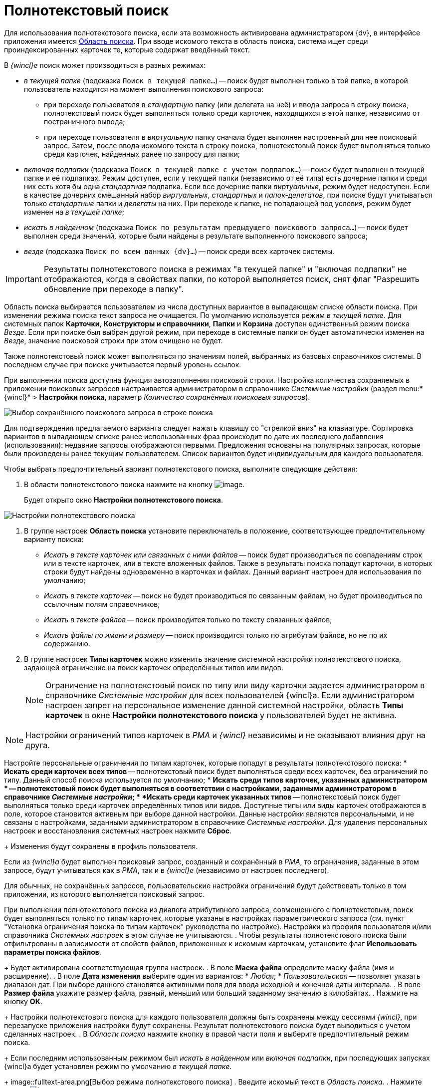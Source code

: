 = Полнотекстовый поиск

Для использования полнотекстового поиска, если эта возможность активирована администратором {dv}, в интерфейсе приложения имеется xref:interface-search-area.adoc[Область поиска]. При вводе искомого текста в область поиска, система ищет среди проиндексированных карточек те, которые содержат введённый текст.

В _{wincl}е_ поиск может производиться в разных режимах:

* _в текущей папке_ (подсказка `Поиск в                             текущей папке...`) -- поиск будет выполнен только в той папке, в которой пользователь находится на момент выполнения поискового запроса:
** при переходе пользователя в _стандартную_ папку (или делегата на неё) и ввода запроса в строку поиска, полнотекстовый поиск будет выполняться только среди карточек, находящихся в этой папке, независимо от постраничного вывода;
** при переходе пользователя в _виртуальную_ папку сначала будет выполнен настроенный для нее поисковый запрос. Затем, после ввода искомого текста в строку поиска, полнотекстовый поиск будет выполняться только среди карточек, найденных ранее по запросу для папки;
* _включая подпапки_ (подсказка `Поиск в                             текущей папке с учетом подпапок...`) -- поиск будет выполнен в текущей папке и её подпапках. Режим доступен, если у текущей папки (независимо от её типа) есть дочерние папки и среди них есть хотя бы одна _стандартная_ подпапка. Если все дочерние папки _виртуальные_, режим будет недоступен. Если в качестве дочерних смешанный набор _виртуальных_, _стандартных_ и _папок-делегатов_, при поиске будут учитываться только _стандартные_ папки и _делегаты_ на них. При переходе к папке, не попадающей под условия, режим будет изменен на _в текущей папке_;
* _искать в найденном_ (подсказка `Поиск по                             результатам предыдущего поискового запроса...`) -- поиск будет выполнен среди значений, которые были найдены в результате выполненного поискового запроса;
* _везде_ (подсказка `Поиск по всем данных                             {dv}...`) -- поиск среди всех карточек системы.

[IMPORTANT]
====
Результаты полнотекстового поиска в режимах "в текущей папке" и "включая подпапки" не отображаются, когда в свойствах папки, по которой выполняется поиск, снят флаг "Разрешить обновление при переходе в папку".
====

Область поиска выбирается пользователем из числа доступных вариантов в выпадающем списке области поиска. При изменении режима поиска текст запроса не очищается. По умолчанию используется режим _в текущей папке_. Для системных папок *Карточки*, *Конструкторы и справочники*, *Папки* и *Корзина* доступен единственный режим поиска _Везде_. Если при поиске был выбран другой режим, при переходе в системные папки он будет автоматически изменен на _Везде_, значение поисковой строки при этом очищено не будет.

Также полнотекстовый поиск может выполняться по значениям полей, выбранных из базовых справочников системы. В последнем случае при поиске учитывается первый уровень ссылок.

При выполнении поиска доступна функция автозаполнения поисковой строки. Настройка количества сохраняемых в приложении поисковых запросов настраивается администратором в справочнике _Системные настройки_ (раздел menu:*{wincl}* > *Настройки поиска*, параметр _Количество сохранённых поисковых запросов_).

image::Search_fulltex_saved_requests.png[Выбор сохранённого поискового запроса в строке поиска]

Для подтверждения предлагаемого варианта следует нажать клавишу со "стрелкой вниз" на клавиатуре. Сортировка вариантов в выпадающем списке ранее использованных фраз происходит по дате их последнего добавления (использования): недавние запросы отображаются первыми. Предложения основаны на популярных запросах, которые были произведены ранее текущим пользователем. Список вариантов будет индивидуальным для каждого пользователя.

Чтобы выбрать предпочтительный вариант полнотекстового поиска, выполните следующие действия:

. В области полнотекстового поиска нажмите на кнопку image:buttons/check_two_little.png[image].
+
Будет открыто окно *Настройки полнотекстового поиска*.

image::Search_fulltex_settings.png[Настройки полнотекстового поиска]
. В группе настроек *Область поиска* установите переключатель в положение, соответствующее предпочтительному варианту поиска:
* _Искать в тексте карточек или связанных с ними файлов_ -- поиск будет производиться по совпадениям строк или в тексте карточек, или в тексте вложенных файлов. Также в результаты поиска попадут карточки, в которых строки будут найдены одновременно в карточках и файлах. Данный вариант настроен для использования по умолчанию;
* _Искать в тексте карточек_ -- поиск не будет производиться по связанным файлам, но будет производиться по ссылочным полям справочников;
* _Искать в тексте файлов_ -- поиск производится только по тексту связанных файлов;
* _Искать файлы по имени и размеру_ -- поиск производится только по атрибутам файлов, но не по их содержанию.
. В группе настроек *Типы карточек* можно изменить значение системной настройки полнотекстового поиска, задающей ограничение на поиск карточек определённых типов или видов.
+
[NOTE]
====
Ограничение на полнотекстовый поиск по типу или виду карточки задается администратором в справочнике _Системные настройки_ для всех пользователей {wincl}а. Если администратором настроен запрет на персональное изменение данной системной настройки, область *Типы карточек* в окне *Настройки полнотекстового поиска* у пользователей будет не активна.
====

[NOTE]
====
Настройки ограничений типов карточек в _РМА_ и _{wincl}_ независимы и не оказывают влияния друг на друга.
====

Настройте персональные ограничения по типам карточек, которые попадут в результаты полнотекстового поиска:
* *Искать среди карточек всех типов* -- полнотекстовый поиск будет выполняться среди всех карточек, без ограничений по типу. Данный способ поиска используется по умолчанию;
* *Искать среди типов карточек, указанных администратором * -- полнотекстовый поиск будет выполняться в соответствии с настройками, заданными администратором в справочнике _Системные настройки_;
* *Искать среди карточек указанных типов* -- полнотекстовый поиск будет выполняться только среди карточек определённых типов или видов. Доступные типы или виды карточек отображаются в поле, которое становится активным при выборе данной настройки. Данные настройки являются персональными, и не связаны с настройками, заданными администратором в справочнике _Системные настройки_. Для удаления персональных настроек и восстановления системных настроек нажмите *Сброс*.
+
Изменения будут сохранены в профиль пользователя.

Если из _{wincl}а_ будет выполнен поисковый запрос, созданный и сохранённый в _РМА_, то ограничения, заданные в этом запросе, будут учитываться как в _РМА_, так и в _{wincl}е_ (независимо от настроек последнего).

Для обычных, не сохранённых запросов, пользовательские настройки ограничений будут действовать только в том приложении, из которого выполняется поисковый запрос.

При выполнении полнотекстового поиска из диалога атрибутивного запроса, совмещенного с полнотекстовым, поиск будет выполняться только по типам карточек, которые указаны в настройках параметрического запроса (см. пункт "Установка ограничения поиска по типам карточек" руководства по настройке). Настройки из профиля пользователя и/или справочника _Системных настроек_ в этом случае не учитываются.
. Чтобы результаты полнотекстового поиска были отфильтрованы в зависимости от свойств файлов, приложенных к искомым карточкам, установите флаг *Использовать параметры поиска файлов*.
+
Будет активирована соответствующая группа настроек.
. В поле *Маска файла* определите маску файла (имя и расширение).
. В поле *Дата изменения* выберите один из вариантов:
* _Любая_;
* _Пользовательская_ -- позволяет указать диапазон дат. При выборе данного становятся активными поля для ввода исходной и конечной даты интервала.
. В поле *Размер файла* укажите размер файла, равный, меньший или больший заданному значению в килобайтах.
. Нажмите на кнопку *ОК*.
+
Настройки полнотекстового поиска для каждого пользователя должны быть сохранены между сессиями _{wincl}_, при перезапуске приложения настройки будут сохранены. Результат полнотекстового поиска будет выводиться с учетом сделанных настроек.
. В _Области поиска_ нажмите кнопку в правой части поля и выберите предпочтительный режим поиска.
+
Если последним использованным режимом был _искать в найденном_ или _включая подпапки_, при последующих запусках {wincl}а будет установлен режим по умолчанию _в текущей папке_.
+
image::fulltext-area.png[Выбор режима полнотекстового поиска]
. Введите искомый текст в _Область поиска_.
. Нажмите кнопку image:buttons/find-in-view.png[image].
+
Для режимов _в текущей папке_, _включая подпапки_ и _искать в найденном_ результаты будут отображены в той же папке (независимо от её типа), откуда был запущен поиск. Для вывода результатов будет использоваться представление исходной папки. Для режима _везде_ результаты будут отображены в системной папке xref:interface-navigation-area.adoc#search-results["Результаты поиска"] c представлением *Дайджест*.

Для очистки запроса воспользуйтесь кнопкой image:buttons/delete_red_x.png[image].

Обратите внимание, администратор {dv} может настроить полнотекстовый поиск с использованием одной из нескольких систем полнотекстового поиска. В зависимости от системы результаты поиска, а также требования к исходным данным могут отличаться. Например, при поиске с использованием системы Elasticsearch есть следующие особенности:

* может потребоваться ввод большего числа знаков в словах поисковой фразы;
* результаты поиска могут содержать записи, которые не полностью соответствуют поисковой фразе;
* в некоторых вариантах поисковой фразы Elasticsearch может не возвращать результаты.

Также от выбора системы полнотекстового поиска зависит возможность поиска по различным типам файлов:

* при использовании встроенной в Microsoft SQL Server системы поиска: PDF и файлы Microsoft Office;
* при использовании системы полнотекстового поиска "Elasticsearch": PDF, файлы Microsoft Office (DOCX, DOC, XLSX, XLS, PPTX, PPT, RTF), HTML и TXT.
